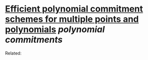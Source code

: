 * [[https://eprint.iacr.org/2020/081.pdf][Efficient polynomial commitment schemes for multiple points and polynomials]] [[polynomial commitments]]
Related: